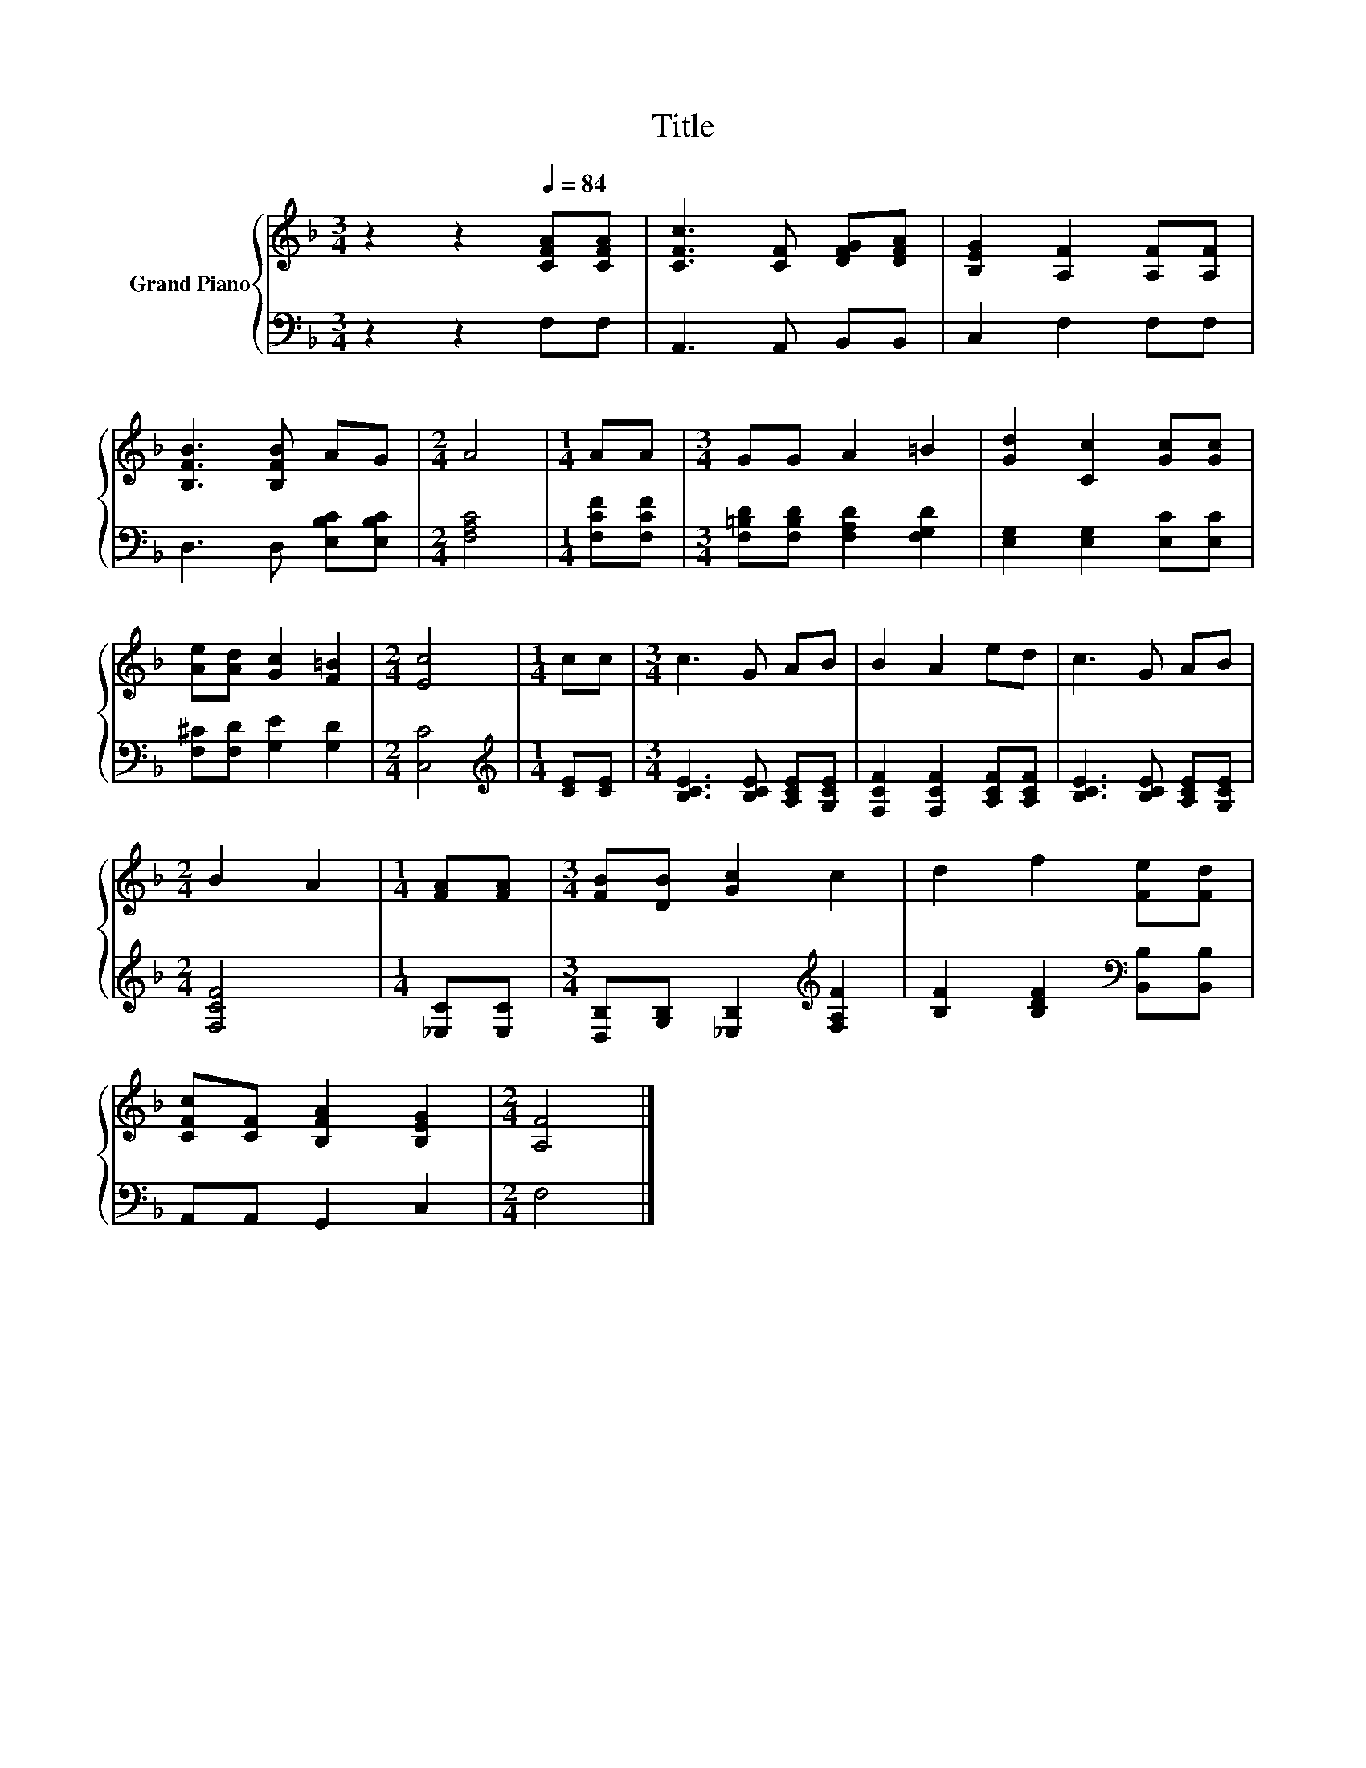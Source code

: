 X:1
T:Title
%%score { 1 | 2 }
L:1/8
M:3/4
K:F
V:1 treble nm="Grand Piano"
V:2 bass 
V:1
 z2 z2[Q:1/4=84] [CFA][CFA] | [CFc]3 [CF] [DFG][DFA] | [B,EG]2 [A,F]2 [A,F][A,F] | %3
 [B,FB]3 [B,FB] AG |[M:2/4] A4 |[M:1/4] AA |[M:3/4] GG A2 =B2 | [Gd]2 [Cc]2 [Gc][Gc] | %8
 [Ae][Ad] [Gc]2 [F=B]2 |[M:2/4] [Ec]4 |[M:1/4] cc |[M:3/4] c3 G AB | B2 A2 ed | c3 G AB | %14
[M:2/4] B2 A2 |[M:1/4] [FA][FA] |[M:3/4] [FB][DB] [Gc]2 c2 | d2 f2 [Fe][Fd] | %18
 [CFc][CF] [B,FA]2 [B,EG]2 |[M:2/4] [A,F]4 |] %20
V:2
 z2 z2 F,F, | A,,3 A,, B,,B,, | C,2 F,2 F,F, | D,3 D, [E,B,C][E,B,C] |[M:2/4] [F,A,C]4 | %5
[M:1/4] [F,CF][F,CF] |[M:3/4] [F,=B,D][F,B,D] [F,A,D]2 [F,G,D]2 | [E,G,]2 [E,G,]2 [E,C][E,C] | %8
 [F,^C][F,D] [G,E]2 [G,D]2 |[M:2/4] [C,C]4 |[M:1/4][K:treble] [CE][CE] | %11
[M:3/4] [B,CE]3 [B,CE] [A,CE][G,CE] | [F,CF]2 [F,CF]2 [A,CF][A,CF] | [B,CE]3 [B,CE] [A,CE][G,CE] | %14
[M:2/4] [F,CF]4 |[M:1/4] [_E,C][E,C] |[M:3/4] [D,B,][G,B,] [_E,B,]2[K:treble] [F,A,F]2 | %17
 [B,F]2 [B,DF]2[K:bass] [B,,B,][B,,B,] | A,,A,, G,,2 C,2 |[M:2/4] F,4 |] %20

